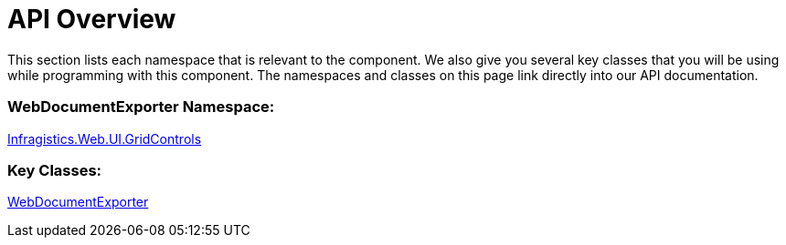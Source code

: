 ﻿////

|metadata|
{
    "name": "webdocumnetexporter-api-overview",
    "controlName": ["WebDocumentExporter"],
    "tags": ["API","Exporting","Grids","How Do I"],
    "guid": "aa369d9c-71cd-4c45-b9ac-c2e6272a0c8d",  
    "buildFlags": [],
    "createdOn": "2010-10-06T07:20:32.7398649Z"
}
|metadata|
////

= API Overview

This section lists each namespace that is relevant to the component. We also give you several key classes that you will be using while programming with this component. The namespaces and classes on this page link directly into our API documentation.

=== WebDocumentExporter Namespace:

link:{ApiPlatform}web{ApiVersion}~infragistics.web.ui.gridcontrols_namespace.html[Infragistics.Web.UI.GridControls]

=== Key Classes:

link:{ApiPlatform}web{ApiVersion}~infragistics.web.ui.gridcontrols.webdocumentexporter.html[WebDocumentExporter]